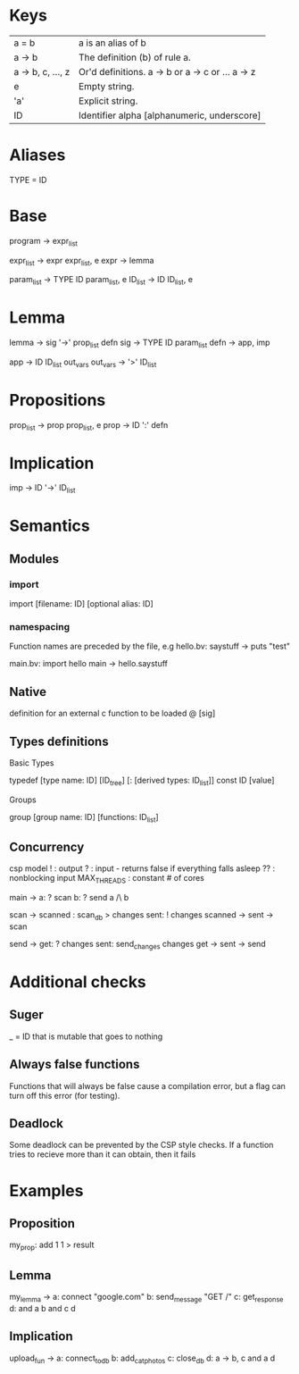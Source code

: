 * Keys
| a = b             | a is an alias of b                               |
| a -> b            | The definition (b) of rule a.                    |
| a -> b, c, ..., z | Or'd definitions. a -> b or a -> c or ... a -> z |
| e                 | Empty string.                                    |
| 'a'               | Explicit string.                                 |
| ID                | Identifier alpha [alphanumeric, underscore]      |

* Aliases
TYPE = ID

* Base
program -> expr_list

expr_list -> expr expr_list, e
expr -> lemma

param_list -> TYPE ID param_list, e
ID_list -> ID ID_list, e

* Lemma
lemma -> sig '->' prop_list defn
sig -> TYPE ID param_list
defn -> app, imp

app -> ID ID_list out_vars
out_vars -> '>' ID_list

* Propositions
prop_list -> prop prop_list, e
prop -> ID ':' defn

* Implication
imp -> ID '->' ID_list

* Semantics
** Modules
*** import
 import [filename: ID] [optional alias: ID]
*** namespacing
Function names are preceded by the file, e.g 
hello.bv:
saystuff ->
  puts "test"

main.bv:
import hello
main ->
  hello.saystuff
** Native
definition for an external c function to be loaded
@ [sig]

** Types definitions
**** Basic Types
   typedef [type name: ID] [ID_tree] [: [derived types: ID_list]]
const ID [value]

**** Groups
group [group name: ID] [functions: ID_list]

** Concurrency
csp model
! : output
? : input - returns false if everything falls asleep
?? : nonblocking input
MAX_THREADS : constant # of cores

main ->
  a: ? scan
  b: ? send
  a /\ b

scan ->
  scanned : scan_db > changes
  sent: ! changes
  scanned -> sent -> scan
  
send ->
  get: ? changes
  sent: send_changes changes
  get -> sent -> send


* Additional checks
** Suger
_ = ID that is mutable that goes to nothing
** Always false functions
Functions that will always be false cause a compilation error, 
but a flag can turn off this error (for testing).
** Deadlock
Some deadlock can be prevented by the CSP style checks. 
If a function tries to recieve more than it can obtain, then it fails
* Examples
** Proposition
   my_prop: add 1 1 > result
** Lemma
   my_lemma ->
      a: connect "google.com"
      b: send_message "GET /"
      c: get_response
      d: and a b
      and c d
** Implication
   upload_fun ->
      a: connect_to_db
      b: add_cat_photos
      c: close_db
      d: a -> b, c
      and a d
